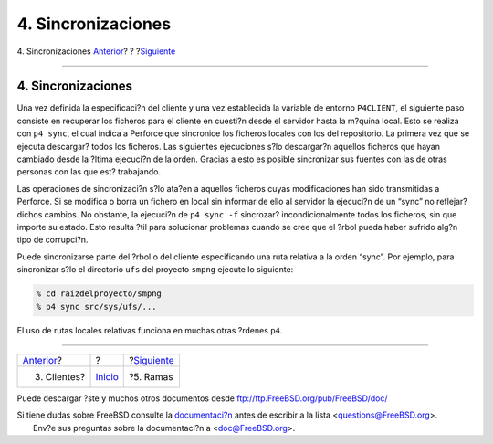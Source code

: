 ===================
4. Sincronizaciones
===================

.. raw:: html

   <div class="navheader">

4. Sincronizaciones
`Anterior <clients.html>`__?
?
?\ `Siguiente <branches.html>`__

--------------

.. raw:: html

   </div>

.. raw:: html

   <div class="sect1">

.. raw:: html

   <div class="titlepage" xmlns="">

.. raw:: html

   <div>

.. raw:: html

   <div>

4. Sincronizaciones
-------------------

.. raw:: html

   </div>

.. raw:: html

   </div>

.. raw:: html

   </div>

Una vez definida la especificaci?n del cliente y una vez establecida la
variable de entorno ``P4CLIENT``, el siguiente paso consiste en
recuperar los ficheros para el cliente en cuesti?n desde el servidor
hasta la m?quina local. Esto se realiza con ``p4 sync``, el cual indica
a Perforce que sincronice los ficheros locales con los del repositorio.
La primera vez que se ejecuta descargar? todos los ficheros. Las
siguientes ejecuciones s?lo descargar?n aquellos ficheros que hayan
cambiado desde la ?ltima ejecuci?n de la orden. Gracias a esto es
posible sincronizar sus fuentes con las de otras personas con las que
est? trabajando.

Las operaciones de sincronizaci?n s?lo ata?en a aquellos ficheros cuyas
modificaciones han sido transmitidas a Perforce. Si se modifica o borra
un fichero en local sin informar de ello al servidor la ejecuci?n de un
“sync” no reflejar? dichos cambios. No obstante, la ejecuci?n de
``p4 sync -f`` sincrozar? incondicionalmente todos los ficheros, sin que
importe su estado. Esto resulta ?til para solucionar problemas cuando se
cree que el ?rbol pueda haber sufrido alg?n tipo de corrupci?n.

Puede sincronizarse parte del ?rbol o del cliente especificando una ruta
relativa a la orden “sync”. Por ejemplo, para sincronizar s?lo el
directorio ``ufs`` del proyecto ``smpng`` ejecute lo siguiente:

.. code:: screen

    % cd raizdelproyecto/smpng
    % p4 sync src/sys/ufs/...

El uso de rutas locales relativas funciona en muchas otras ?rdenes
``p4``.

.. raw:: html

   </div>

.. raw:: html

   <div class="navfooter">

--------------

+--------------------------------+---------------------------+------------------------------------+
| `Anterior <clients.html>`__?   | ?                         | ?\ `Siguiente <branches.html>`__   |
+--------------------------------+---------------------------+------------------------------------+
| 3. Clientes?                   | `Inicio <index.html>`__   | ?5. Ramas                          |
+--------------------------------+---------------------------+------------------------------------+

.. raw:: html

   </div>

Puede descargar ?ste y muchos otros documentos desde
ftp://ftp.FreeBSD.org/pub/FreeBSD/doc/

| Si tiene dudas sobre FreeBSD consulte la
  `documentaci?n <http://www.FreeBSD.org/docs.html>`__ antes de escribir
  a la lista <questions@FreeBSD.org\ >.
|  Env?e sus preguntas sobre la documentaci?n a <doc@FreeBSD.org\ >.
